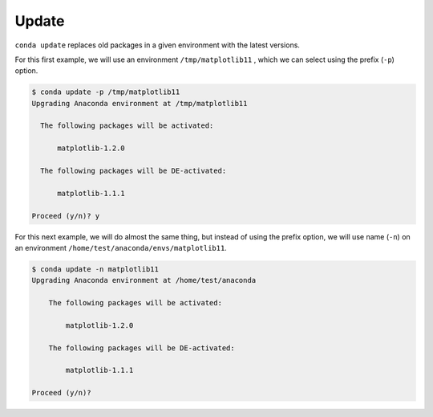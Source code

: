 .. _update_example:

Update
-------

``conda update`` replaces old packages in a given environment with the latest versions.

For this first example, we will use an environment ``/tmp/matplotlib11`` , which we can select using the prefix (``-p``) option.

.. code-block:: bash
  
  $ conda update -p /tmp/matplotlib11
  Upgrading Anaconda environment at /tmp/matplotlib11

    The following packages will be activated:
          
        matplotlib-1.2.0

    The following packages will be DE-activated:
          
        matplotlib-1.1.1

  Proceed (y/n)? y



For this next example, we will do almost the same thing, but instead of using the prefix option, we will use name (``-n``)
on an environment ``/home/test/anaconda/envs/matplotlib11``.

.. code-block:: bash
  
  $ conda update -n matplotlib11 
  Upgrading Anaconda environment at /home/test/anaconda

      The following packages will be activated:
          
          matplotlib-1.2.0

      The following packages will be DE-activated:
          
          matplotlib-1.1.1

  Proceed (y/n)? 


